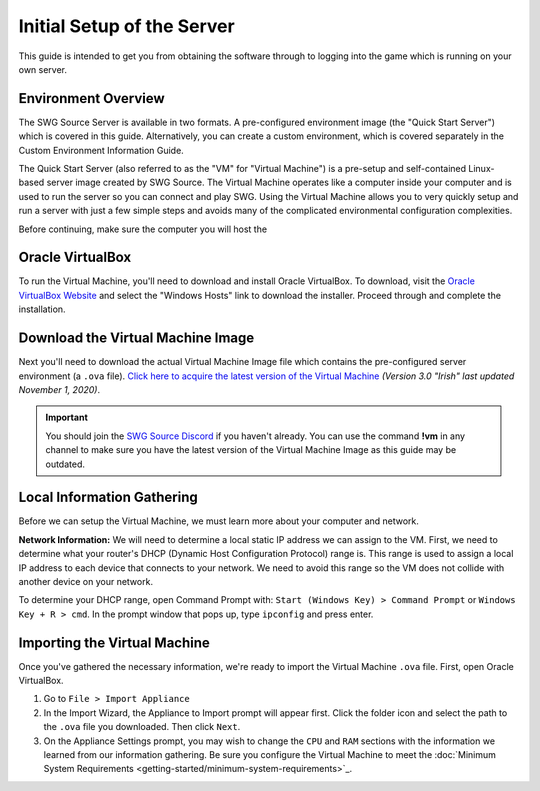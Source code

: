 Initial Setup of the Server
======================================

This guide is intended to get you from obtaining the software through to logging into the game which is running on your own server.

Environment Overview
--------------------------------------
The SWG Source Server is available in two formats. A pre-configured environment image (the "Quick Start Server") which is covered in this guide. Alternatively, you can create a custom environment, which is covered separately in the Custom Environment Information Guide.

The Quick Start Server (also referred to as the "VM" for "Virtual Machine") is a pre-setup and self-contained Linux-based server image created by SWG Source. The Virtual Machine operates like a computer inside your computer and is used to run the server so you can connect and play SWG. Using the Virtual Machine allows you to very quickly setup and run a server with just a few simple steps and avoids many of the complicated environmental configuration complexities.

Before continuing, make sure the computer you will host the 

Oracle VirtualBox
--------------------------------------
To run the Virtual Machine, you'll need to download and install Oracle VirtualBox. To download, visit the `Oracle VirtualBox Website <https://www.virtualbox.org/wiki/Downloads>`_ and select the "Windows Hosts" link to download the installer. Proceed through and complete the installation.

Download the Virtual Machine Image
--------------------------------------
Next you'll need to download the actual Virtual Machine Image file which contains the pre-configured server environment (a ``.ova`` file). `Click here to acquire the latest version of the Virtual Machine <https://drive.google.com/file/d/18e07y-Hry2boaOTy8vROezISGekDluji/view?usp=sharing>`_ *(Version 3.0 "Irish" last updated November 1, 2020)*.

.. IMPORTANT::
   You should join the `SWG Source Discord <https://discord.gg/Va8e6n8>`_ if you haven't already. You can use the command **!vm** in any channel to make sure you have the latest version of the Virtual Machine Image as this guide may be outdated.
   
Local Information Gathering
--------------------------------------
Before we can setup the Virtual Machine, we must learn more about your computer and network.

**Network Information:** We will need to determine a local static IP address we can assign to the VM. First, we need to determine what your router's DHCP (Dynamic Host Configuration Protocol) range is. This range is used to assign a local IP address to each device that connects to your network. We need to avoid this range so the VM does not collide with another device on your network.

To determine your DHCP range, open Command Prompt with: ``Start (Windows Key) > Command Prompt`` or ``Windows Key + R > cmd``. In the prompt window that pops up, type ``ipconfig`` and press enter.

Importing the Virtual Machine
--------------------------------------
Once you've gathered the necessary information, we're ready to import the Virtual Machine ``.ova`` file. First, open Oracle VirtualBox.

1. Go to ``File > Import Appliance``
2. In the Import Wizard, the Appliance to Import prompt will appear first. Click the folder icon and select the path to the ``.ova`` file you downloaded. Then click ``Next``.
3. On the Appliance Settings prompt, you may wish to change the ``CPU`` and ``RAM`` sections with the information we learned from our information gathering. Be sure you configure the Virtual Machine to meet the :doc:`Minimum System Requirements <getting-started/minimum-system-requirements>`_.




